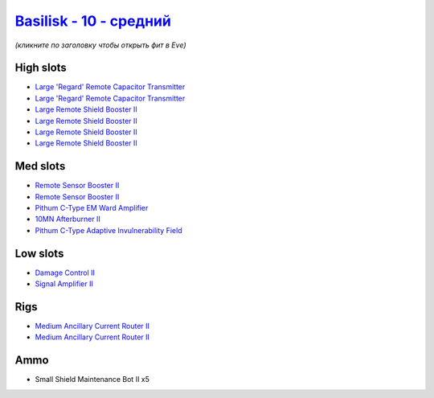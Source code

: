 .. This file is autogenerated by update-fits.py script
.. Use https://github.com/RAISA-Shield/raisa-shield.github.io/edit/source/eft/shield/vg/basilisk-standard.eft
.. to edit it.

`Basilisk - 10 - средний <javascript:CCPEVE.showFitting('11985:2048;1:1987;1:31366;2:16487;2:1964;2:19215;1:3608;4:12058;1:4349;1::');>`_
================================================================================================================================================

*(кликните по заголовку чтобы открыть фит в Eve)*

High slots
----------

- `Large 'Regard' Remote Capacitor Transmitter <javascript:CCPEVE.showInfo(16487)>`_
- `Large 'Regard' Remote Capacitor Transmitter <javascript:CCPEVE.showInfo(16487)>`_
- `Large Remote Shield Booster II <javascript:CCPEVE.showInfo(3608)>`_
- `Large Remote Shield Booster II <javascript:CCPEVE.showInfo(3608)>`_
- `Large Remote Shield Booster II <javascript:CCPEVE.showInfo(3608)>`_
- `Large Remote Shield Booster II <javascript:CCPEVE.showInfo(3608)>`_

Med slots
---------

- `Remote Sensor Booster II <javascript:CCPEVE.showInfo(1964)>`_
- `Remote Sensor Booster II <javascript:CCPEVE.showInfo(1964)>`_
- `Pithum C-Type EM Ward Amplifier <javascript:CCPEVE.showInfo(19215)>`_
- `10MN Afterburner II <javascript:CCPEVE.showInfo(12058)>`_
- `Pithum C-Type Adaptive Invulnerability Field <javascript:CCPEVE.showInfo(4349)>`_

Low slots
---------

- `Damage Control II <javascript:CCPEVE.showInfo(2048)>`_
- `Signal Amplifier II <javascript:CCPEVE.showInfo(1987)>`_

Rigs
----

- `Medium Ancillary Current Router II <javascript:CCPEVE.showInfo(31366)>`_
- `Medium Ancillary Current Router II <javascript:CCPEVE.showInfo(31366)>`_

Ammo
----

- Small Shield Maintenance Bot II x5

